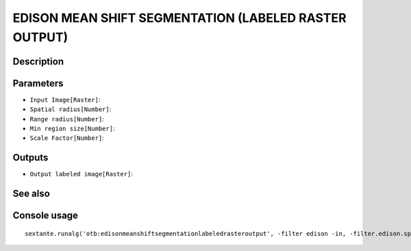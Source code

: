 EDISON MEAN SHIFT SEGMENTATION (LABELED RASTER OUTPUT)
======================================================

Description
-----------

Parameters
----------

- ``Input Image[Raster]``:
- ``Spatial radius[Number]``:
- ``Range radius[Number]``:
- ``Min region size[Number]``:
- ``Scale Factor[Number]``:

Outputs
-------

- ``Output labeled image[Raster]``:

See also
---------


Console usage
-------------


::

	sextante.runalg('otb:edisonmeanshiftsegmentationlabeledrasteroutput', -filter edison -in, -filter.edison.spatialr, -filter.edison.ranger, -filter.edison.minsize, -filter.edison.scale, -mode raster -mode.raster.out)
